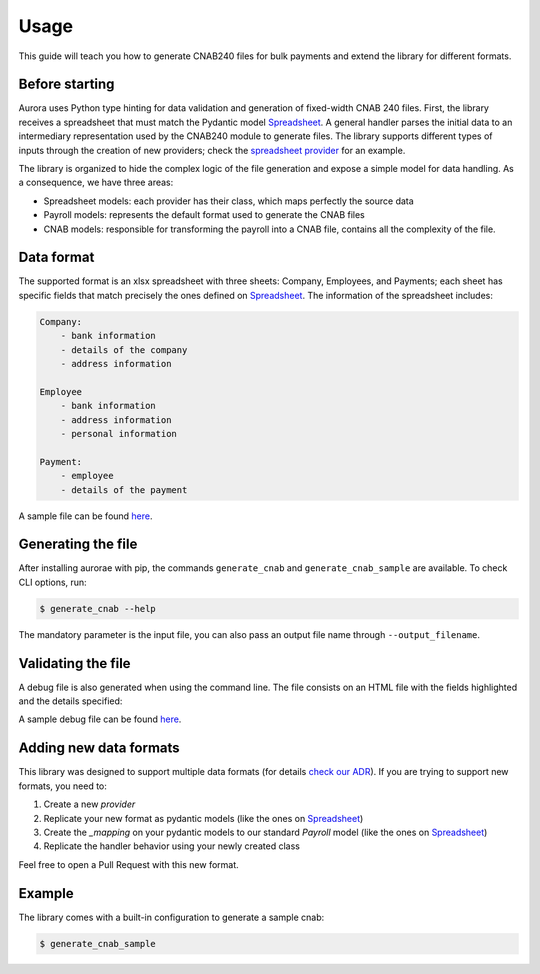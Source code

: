 ======
Usage
======

This guide will teach you how to generate CNAB240 files for bulk payments and extend the library for different formats.


Before starting
---------------
Aurora uses Python type hinting for data validation and generation of fixed-width CNAB 240 files.
First, the library receives a spreadsheet that must match the Pydantic model `Spreadsheet <https://github.com/vintasoftware/aurorae/blob/f308c17d12a78249332fc4f778214d061eee6f45/aurorae/providers/spreadsheet/models.py>`_.
A general handler parses the initial data to an intermediary representation used by the CNAB240 module to generate files.
The library supports different types of inputs through the creation of new providers; check the `spreadsheet provider <https://github.com/vintasoftware/aurorae/tree/f308c17d12a78249332fc4f778214d061eee6f45/aurorae/providers/spreadsheet>`_ for an example.


The library is organized to hide the complex logic of the file generation and expose a simple model for data handling. As a consequence, we have three areas:

* Spreadsheet models: each provider has their class, which maps perfectly the source data
* Payroll models: represents the default format used to generate the CNAB files
* CNAB models: responsible for transforming the payroll into a CNAB file, contains all the complexity of the file.


Data format
-----------

The supported format is an xlsx spreadsheet with three sheets: Company, Employees, and Payments; each sheet has specific fields that match precisely the ones defined on `Spreadsheet <https://github.com/vintasoftware/aurorae/blob/f308c17d12a78249332fc4f778214d061eee6f45/aurorae/providers/spreadsheet/models.py>`_.
The information of the spreadsheet includes:

.. code-block::

    Company:
        - bank information
        - details of the company
        - address information

    Employee
        - bank information
        - address information
        - personal information

    Payment:
        - employee
        - details of the payment


A sample file can be found `here <https://github.com/vintasoftware/aurorae/tree/f308c17d12a78249332fc4f778214d061eee6f45/aurorae/sample>`_.

Generating the file
-------------------

After installing aurorae with pip, the commands ``generate_cnab`` and ``generate_cnab_sample`` are available. To check CLI options, run:

.. code-block:: bash

    $ generate_cnab --help

The mandatory parameter is the input file, you can also pass an output file name through ``--output_filename``.


Validating the file
-------------------
A debug file is also generated when using the command line. The file consists on an HTML file with the fields highlighted and the details specified:

.. image:: https://raw.githubusercontent.com/vintasoftware/aurorae/e0dd0465e88b0b303c7af0749c151c22388d5b36/docs/assets/debug_file.png
  :width: 800
  :alt: Debug file sample

A sample debug file can be found `here <https://github.com/vintasoftware/aurorae/tree/main/aurorae/sample>`_.

Adding new data formats
-----------------------

This library was designed to support multiple data formats (for details `check our ADR <https://github.com/vintasoftware/aurorae/blob/ab0851bc5dd9d960d1464cee7b836857e90a72b6/docs/adr/0002_cnab_architecture_pydantic.md>`_).
If you are trying to support new formats, you need to:

1. Create a new `provider`
2. Replicate your new format as pydantic models (like the ones on `Spreadsheet <https://github.com/vintasoftware/aurorae/blob/f308c17d12a78249332fc4f778214d061eee6f45/aurorae/providers/spreadsheet/models.py>`_)
3. Create the `_mapping` on your pydantic models to our standard `Payroll` model (like the ones on `Spreadsheet <https://github.com/vintasoftware/aurorae/blob/f308c17d12a78249332fc4f778214d061eee6f45/aurorae/providers/spreadsheet/models.py>`_)
4. Replicate the handler behavior using your newly created class

Feel free to open a Pull Request with this new format.


Example
-------

The library comes with a built-in configuration to generate a sample cnab:


.. code-block:: bash

    $ generate_cnab_sample


